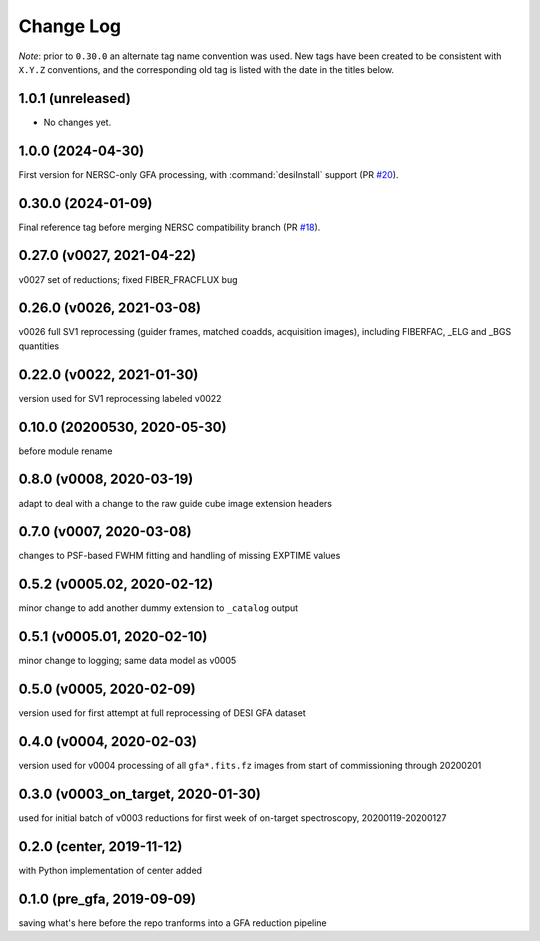 ==========
Change Log
==========

*Note*: prior to ``0.30.0`` an alternate tag name convention was used. New
tags have been created to be consistent with ``X.Y.Z`` conventions, and the
corresponding old tag is listed with the date in the titles below.

1.0.1 (unreleased)
------------------

* No changes yet.

1.0.0 (2024-04-30)
------------------

First version for NERSC-only GFA processing, with :command:`desiInstall` support (PR `#20`_).

.. _`#20`: https://github.com/desihub/gfa_reduce/pull/20

0.30.0 (2024-01-09)
-------------------

Final reference tag before merging NERSC compatibility branch (PR `#18`_).

.. _`#18`: https://github.com/desihub/gfa_reduce/pull/18

0.27.0 (v0027, 2021-04-22)
--------------------------

v0027 set of reductions; fixed FIBER_FRACFLUX bug

0.26.0 (v0026, 2021-03-08)
--------------------------

v0026 full SV1 reprocessing (guider frames, matched coadds, acquisition images), including FIBERFAC, _ELG and _BGS quantities

0.22.0 (v0022, 2021-01-30)
--------------------------

version used for SV1 reprocessing labeled v0022

0.10.0 (20200530, 2020-05-30)
-----------------------------

before module rename

0.8.0 (v0008, 2020-03-19)
-------------------------

adapt to deal with a change to the raw guide cube image extension headers

0.7.0 (v0007, 2020-03-08)
-------------------------

changes to PSF-based FWHM fitting and handling of missing EXPTIME values

0.5.2 (v0005.02, 2020-02-12)
----------------------------

minor change to add another dummy extension to ``_catalog`` output

0.5.1 (v0005.01, 2020-02-10)
----------------------------

minor change to logging; same data model as v0005

0.5.0 (v0005, 2020-02-09)
-------------------------

version used for first attempt at full reprocessing of DESI GFA dataset

0.4.0 (v0004, 2020-02-03)
-------------------------

version used for v0004 processing of all ``gfa*.fits.fz`` images from start of commissioning through 20200201

0.3.0 (v0003_on_target, 2020-01-30)
-----------------------------------

used for initial batch of v0003 reductions for first week of on-target spectroscopy, 20200119-20200127

0.2.0 (center, 2019-11-12)
--------------------------

with Python implementation of center added

0.1.0 (pre_gfa, 2019-09-09)
---------------------------

saving what's here before the repo tranforms into a GFA reduction pipeline
